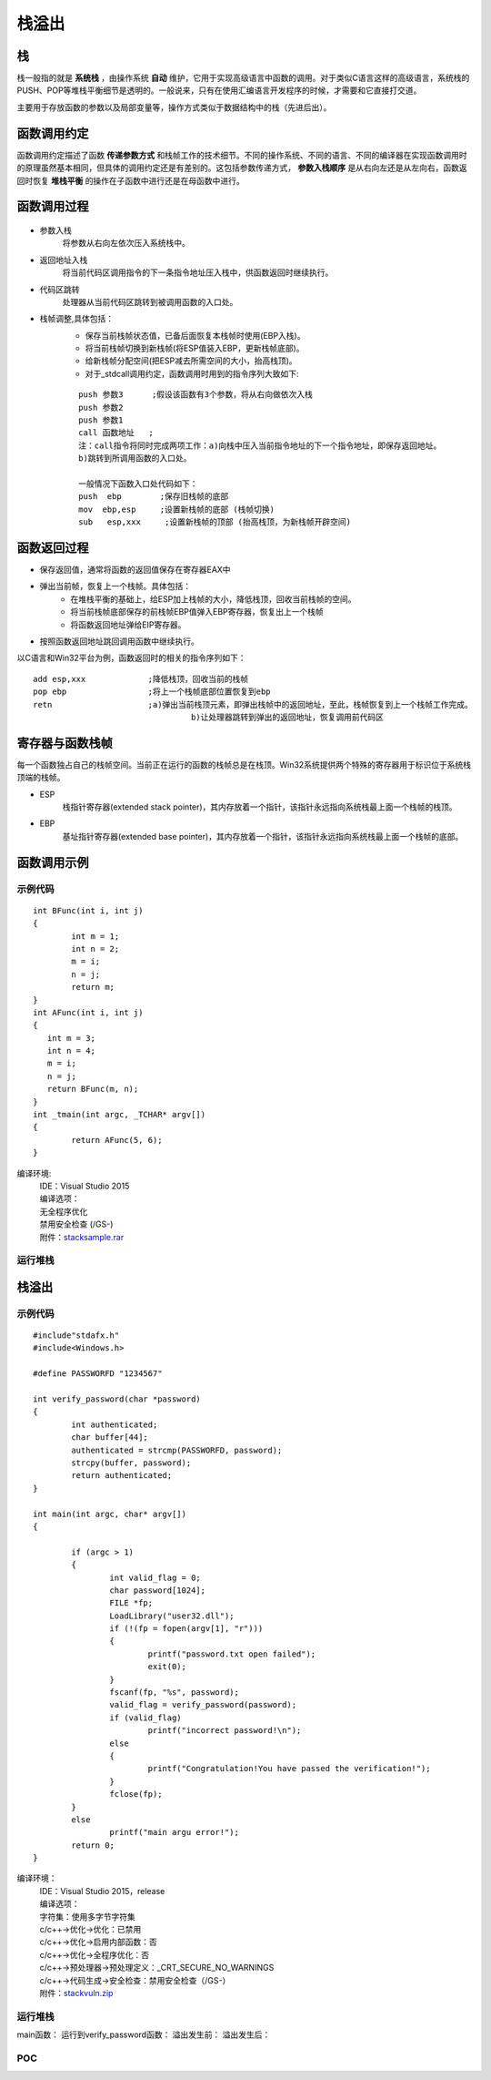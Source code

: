 栈溢出
========================================

栈
----------------------------------------
栈一般指的就是 **系统栈** ，由操作系统 **自动** 维护，它用于实现高级语言中函数的调用。对于类似C语言这样的高级语言，系统栈的PUSH、POP等堆栈平衡细节是透明的。一般说来，只有在使用汇编语言开发程序的时候，才需要和它直接打交道。

主要用于存放函数的参数以及局部变量等，操作方式类似于数据结构中的栈（先进后出）。

函数调用约定
----------------------------------------
函数调用约定描述了函数 **传递参数方式** 和栈帧工作的技术细节。不同的操作系统、不同的语言、不同的编译器在实现函数调用时的原理虽然基本相同，但具体的调用约定还是有差别的。这包括参数传递方式， **参数入栈顺序** 是从右向左还是从左向右，函数返回时恢复 **堆栈平衡** 的操作在子函数中进行还是在母函数中进行。

|funcargu|

函数调用过程
----------------------------------------
	|stack|

- 参数入栈
	将参数从右向左依次压入系统栈中。
- 返回地址入栈
	将当前代码区调用指令的下一条指令地址压入栈中，供函数返回时继续执行。
- 代码区跳转
	处理器从当前代码区跳转到被调用函数的入口处。
- 栈帧调整,具体包括：
	- 保存当前栈帧状态值，已备后面恢复本栈帧时使用(EBP入栈)。
	- 将当前栈帧切换到新栈帧(将ESP值装入EBP，更新栈帧底部)。
	- 给新栈帧分配空间(把ESP减去所需空间的大小，抬高栈顶)。
	- 对于_stdcall调用约定，函数调用时用到的指令序列大致如下:

	::
	
			push 参数3      ;假设该函数有3个参数，将从右向做依次入栈
			push 参数2
			push 参数1
			call 函数地址   ;
			注：call指令将同时完成两项工作：a)向栈中压入当前指令地址的下一个指令地址，即保存返回地址。
			b)跳转到所调用函数的入口处。
			
			一般情况下函数入口处代码如下：
			push  ebp        ;保存旧栈帧的底部
			mov  ebp,esp     ;设置新栈帧的底部 (栈帧切换)
			sub   esp,xxx     ;设置新栈帧的顶部 (抬高栈顶，为新栈帧开辟空间)

函数返回过程
----------------------------------------
- 保存返回值，通常将函数的返回值保存在寄存器EAX中
- 弹出当前帧，恢复上一个栈帧。具体包括：
	- 在堆栈平衡的基础上，给ESP加上栈帧的大小，降低栈顶，回收当前栈帧的空间。
	- 将当前栈帧底部保存的前栈帧EBP值弹入EBP寄存器，恢复出上一个栈帧
	- 将函数返回地址弹给EIP寄存器。
- 按照函数返回地址跳回调用函数中继续执行。

以C语言和Win32平台为例，函数返回时的相关的指令序列如下：

::

		add esp,xxx		;降低栈顶，回收当前的栈帧
		pop ebp			;将上一个栈帧底部位置恢复到ebp
		retn			;a)弹出当前栈顶元素，即弹出栈帧中的返回地址，至此，栈帧恢复到上一个栈帧工作完成。
						 b)让处理器跳转到弹出的返回地址，恢复调用前代码区

寄存器与函数栈帧
----------------------------------------
每一个函数独占自己的栈帧空间。当前正在运行的函数的栈帧总是在栈顶。Win32系统提供两个特殊的寄存器用于标识位于系统栈顶端的栈帧。

- ESP
	栈指针寄存器(extended stack pointer)，其内存放着一个指针，该指针永远指向系统栈最上面一个栈帧的栈顶。
- EBP
	基址指针寄存器(extended base pointer)，其内存放着一个指针，该指针永远指向系统栈最上面一个栈帧的底部。 

	|ESP-EBP|

函数调用示例
----------------------------------------

示例代码
~~~~~~~~~~~~~~~~~~~~~~~~~~~~~~~~~~~~~~~~

::

	int BFunc(int i, int j)
	{
		int m = 1;
		int n = 2;
		m = i;
		n = j;
		return m;
	}
	int AFunc(int i, int j)
	{
	   int m = 3;
	   int n = 4;
	   m = i;
	   n = j;
	   return BFunc(m, n);
	}
	int _tmain(int argc, _TCHAR* argv[])
	{
		return AFunc(5, 6);
	}

编译环境:
 | IDE：Visual Studio 2015
 | 编译选项：
 | 无全程序优化
 | 禁用安全检查 (/GS-)
 | 附件：`stacksample.rar <..//_static//stacksample.rar>`_

运行堆栈
~~~~~~~~~~~~~~~~~~~~~~~~~~~~~~~~~~~~~~~~
|stack1|

|stack2|

|stack3|

栈溢出
----------------------------------------

示例代码
~~~~~~~~~~~~~~~~~~~~~~~~~~~~~~~~~~~~~~~~

::

	#include"stdafx.h"
	#include<Windows.h>

	#define PASSWORFD "1234567"

	int verify_password(char *password)
	{
		int authenticated;
		char buffer[44];
		authenticated = strcmp(PASSWORFD, password);
		strcpy(buffer, password);
		return authenticated;
	}

	int main(int argc, char* argv[])
	{
		
		if (argc > 1)
		{
			int valid_flag = 0;
			char password[1024];
			FILE *fp;
			LoadLibrary("user32.dll");
			if (!(fp = fopen(argv[1], "r")))
			{
				printf("password.txt open failed");
				exit(0);
			}
			fscanf(fp, "%s", password);
			valid_flag = verify_password(password);
			if (valid_flag)
				printf("incorrect password!\n");
			else
			{
				printf("Congratulation!You have passed the verification!");
			}
			fclose(fp);
		}
		else
			printf("main argu error!");
		return 0;
	}

编译环境：
 | IDE：Visual Studio 2015，release
 | 编译选项：
 | 字符集：使用多字节字符集
 | c/c++->优化->优化：已禁用
 | c/c++->优化->启用内部函数：否
 | c/c++->优化->全程序优化：否
 | c/c++->预处理器->预处理定义：_CRT_SECURE_NO_WARNINGS
 | c/c++->代码生成->安全检查：禁用安全检查（/GS-）
 | 附件：`stackvuln.zip <..//_static//stackvuln.zip>`_

运行堆栈
~~~~~~~~~~~~~~~~~~~~~~~~~~~~~~~~~~~~~~~~
main函数：
|stack4|
运行到verify_password函数：
|stack5|
溢出发生前：
|stack6|
溢出发生后：
|stack7|


POC
~~~~~~~~~~~~~~~~~~~~~~~~~~~~~~~~~~~~~~~~

.. |funcargu| image:: ../images/funcargu.png
.. |ESP-EBP| image:: ../images/ESP-EBP.png
.. |stack| image:: ../images/stack.png
.. |stack1| image:: ../images/stack1.png
.. |stack2| image:: ../images/stack2.png
.. |stack3| image:: ../images/stack3.png
.. |stack4| image:: ../images/stack4.png
.. |stack5| image:: ../images/stack5.png
.. |stack6| image:: ../images/stack6.png
.. |stack7| image:: ../images/stack7.png